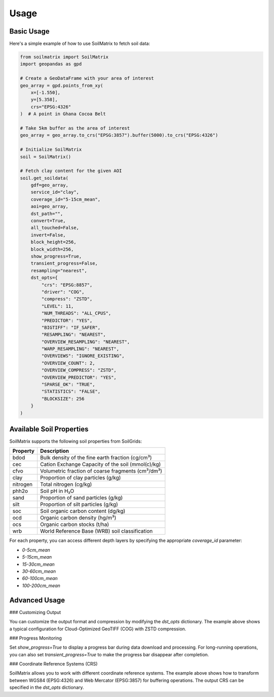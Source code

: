 Usage
=====

Basic Usage
-----------

Here's a simple example of how to use SoilMatrix to fetch soil data:

.. code-block:: python

    from soilmatrix import SoilMatrix
    import geopandas as gpd

    # Create a GeoDataFrame with your area of interest
    geo_array = gpd.points_from_xy(
        x=[-1.550],
        y=[5.358],
        crs="EPSG:4326"
    )  # A point in Ghana Cocoa Belt

    # Take 5km buffer as the area of interest
    geo_array = geo_array.to_crs("EPSG:3857").buffer(5000).to_crs("EPSG:4326")

    # Initialize SoilMatrix
    soil = SoilMatrix()

    # Fetch clay content for the given AOI
    soil.get_soildata(
        gdf=geo_array,
        service_id="clay",
        coverage_id="5-15cm_mean",
        aoi=geo_array,
        dst_path="",
        convert=True,
        all_touched=False,
        invert=False,
        block_height=256,
        block_width=256,
        show_progress=True,
        transient_progress=False,
        resampling="nearest",
        dst_opts={
            "crs": "EPSG:8857",
            "driver": "COG",
            "compress": "ZSTD",
            "LEVEL": 11,
            "NUM_THREADS": "ALL_CPUS",
            "PREDICTOR": "YES",
            "BIGTIFF": "IF_SAFER",
            "RESAMPLING": "NEAREST",
            "OVERVIEW_RESAMPLING": "NEAREST",
            "WARP_RESAMPLING": "NEAREST",
            "OVERVIEWS": "IGNORE_EXISTING",
            "OVERVIEW_COUNT": 2,
            "OVERVIEW_COMPRESS": "ZSTD",
            "OVERVIEW_PREDICTOR": "YES",
            "SPARSE_OK": "TRUE",
            "STATISTICS": "FALSE",
            "BLOCKSIZE": 256
        }
    )

Available Soil Properties
-------------------------

SoilMatrix supports the following soil properties from SoilGrids:

============= =================================================================
Property      Description
============= =================================================================
bdod          Bulk density of the fine earth fraction (cg/cm³)
cec           Cation Exchange Capacity of the soil (mmol(c)/kg)
cfvo          Volumetric fraction of coarse fragments (cm³/dm³)
clay          Proportion of clay particles (g/kg)
nitrogen      Total nitrogen (cg/kg)
phh2o         Soil pH in H₂O
sand          Proportion of sand particles (g/kg)
silt          Proportion of silt particles (g/kg)
soc           Soil organic carbon content (dg/kg)
ocd           Organic carbon density (hg/m³)
ocs           Organic carbon stocks (t/ha)
wrb           World Reference Base (WRB) soil classification
============= =================================================================

For each property, you can access different depth layers by specifying the appropriate `coverage_id` parameter:

- `0-5cm_mean`
- `5-15cm_mean`
- `15-30cm_mean`
- `30-60cm_mean`
- `60-100cm_mean`
- `100-200cm_mean`

Advanced Usage
--------------

### Customizing Output

You can customize the output format and compression by modifying the `dst_opts` dictionary. The example above shows a typical configuration for Cloud-Optimized GeoTIFF (COG) with ZSTD compression.

### Progress Monitoring

Set `show_progress=True` to display a progress bar during data download and processing. For long-running operations, you can also set `transient_progress=True` to make the progress bar disappear after completion.

### Coordinate Reference Systems (CRS)

SoilMatrix allows you to work with different coordinate reference systems. The example above shows how to transform between WGS84 (EPSG:4326) and Web Mercator (EPSG:3857) for buffering operations. The output CRS can be specified in the `dst_opts` dictionary.
